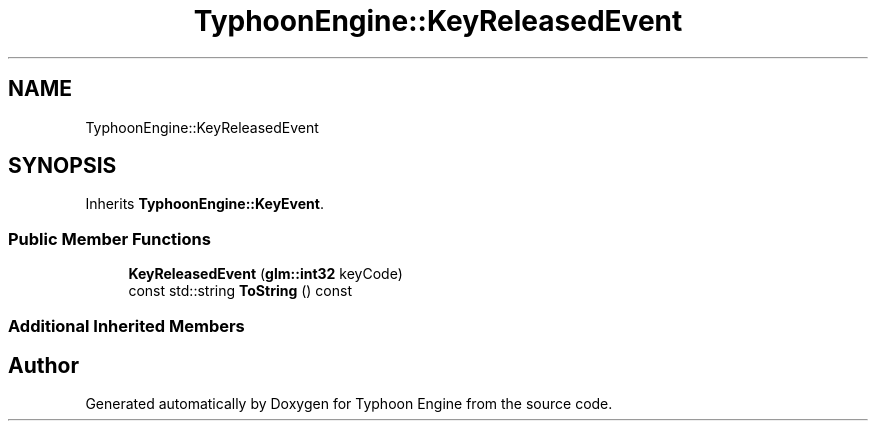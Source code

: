 .TH "TyphoonEngine::KeyReleasedEvent" 3 "Sat Jul 20 2019" "Version 0.1" "Typhoon Engine" \" -*- nroff -*-
.ad l
.nh
.SH NAME
TyphoonEngine::KeyReleasedEvent
.SH SYNOPSIS
.br
.PP
.PP
Inherits \fBTyphoonEngine::KeyEvent\fP\&.
.SS "Public Member Functions"

.in +1c
.ti -1c
.RI "\fBKeyReleasedEvent\fP (\fBglm::int32\fP keyCode)"
.br
.ti -1c
.RI "const std::string \fBToString\fP () const"
.br
.in -1c
.SS "Additional Inherited Members"


.SH "Author"
.PP 
Generated automatically by Doxygen for Typhoon Engine from the source code\&.

